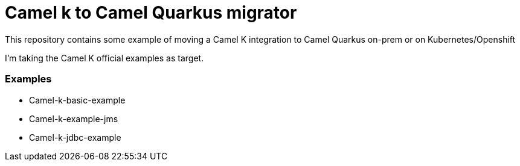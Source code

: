 # Camel k to Camel Quarkus migrator

This repository contains some example of moving a Camel K integration to Camel Quarkus on-prem or on Kubernetes/Openshift

I'm taking the Camel K official examples as target.

### Examples 

- Camel-k-basic-example
- Camel-k-example-jms
- Camel-k-jdbc-example
